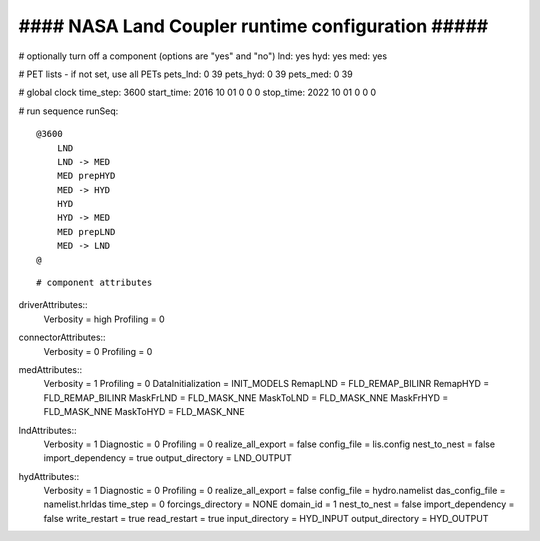 ####################################################
####  NASA Land Coupler runtime configuration  #####
####################################################

# optionally turn off a component (options are "yes" and "no")
lnd: yes
hyd: yes
med: yes

# PET lists - if not set, use all PETs
pets_lnd: 0 39
pets_hyd: 0 39
pets_med: 0 39

# global clock
time_step:  3600
start_time: 2016 10 01 0 0 0
stop_time:  2022 10 01 0 0 0

# run sequence
runSeq::
    @3600
        LND
        LND -> MED
        MED prepHYD
        MED -> HYD
        HYD
        HYD -> MED
        MED prepLND
        MED -> LND
    @
::

# component attributes
driverAttributes::
  Verbosity = high
  Profiling = 0
::

connectorAttributes::
  Verbosity = 0
  Profiling = 0
::

medAttributes::
  Verbosity = 1
  Profiling = 0
  DataInitialization = INIT_MODELS
  RemapLND = FLD_REMAP_BILINR
  RemapHYD = FLD_REMAP_BILINR
  MaskFrLND = FLD_MASK_NNE
  MaskToLND = FLD_MASK_NNE
  MaskFrHYD = FLD_MASK_NNE
  MaskToHYD = FLD_MASK_NNE
::

lndAttributes::
  Verbosity = 1
  Diagnostic = 0
  Profiling = 0
  realize_all_export = false
  config_file = lis.config
  nest_to_nest = false
  import_dependency = true
  output_directory = LND_OUTPUT
::

hydAttributes::
  Verbosity = 1
  Diagnostic = 0
  Profiling = 0
  realize_all_export = false
  config_file = hydro.namelist
  das_config_file = namelist.hrldas
  time_step = 0
  forcings_directory = NONE
  domain_id = 1
  nest_to_nest = false
  import_dependency = false
  write_restart = true
  read_restart = true
  input_directory = HYD_INPUT
  output_directory = HYD_OUTPUT
::

